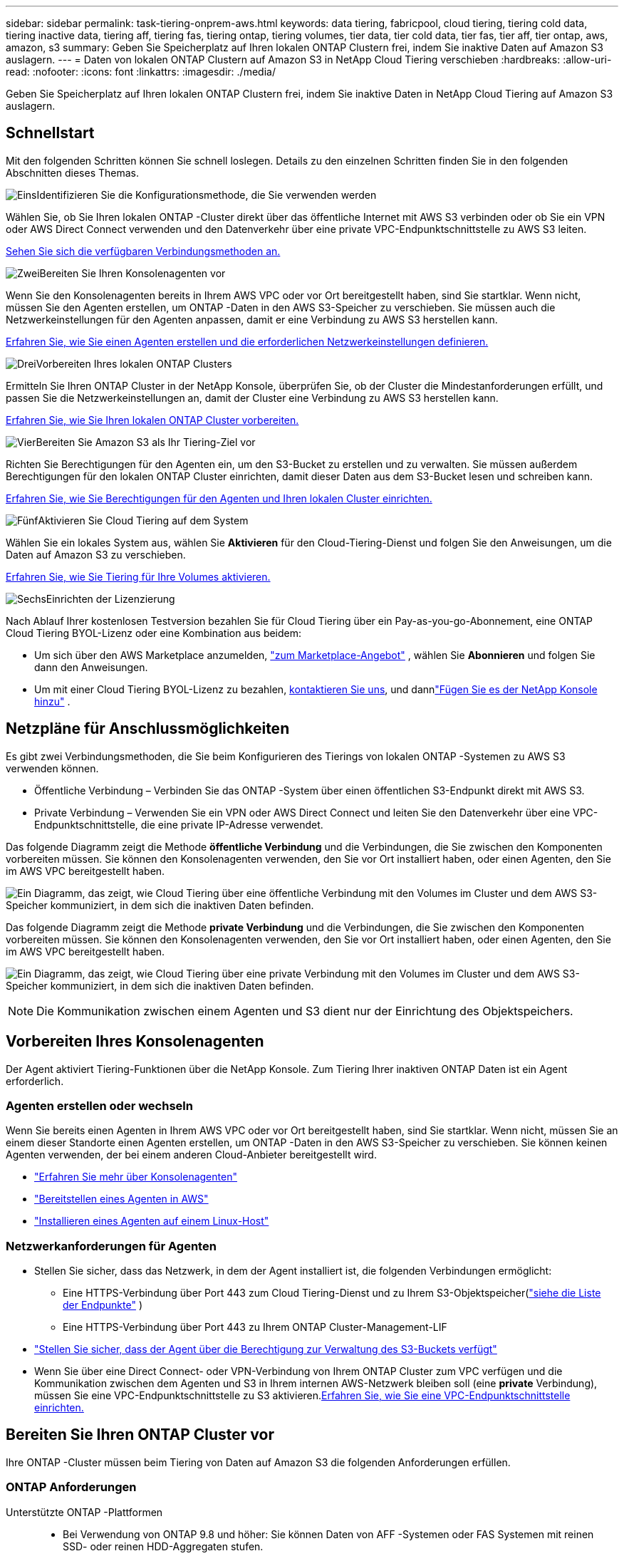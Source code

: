 ---
sidebar: sidebar 
permalink: task-tiering-onprem-aws.html 
keywords: data tiering, fabricpool, cloud tiering, tiering cold data, tiering inactive data, tiering aff, tiering fas, tiering ontap, tiering volumes, tier data, tier cold data, tier fas, tier aff, tier ontap, aws, amazon, s3 
summary: Geben Sie Speicherplatz auf Ihren lokalen ONTAP Clustern frei, indem Sie inaktive Daten auf Amazon S3 auslagern. 
---
= Daten von lokalen ONTAP Clustern auf Amazon S3 in NetApp Cloud Tiering verschieben
:hardbreaks:
:allow-uri-read: 
:nofooter: 
:icons: font
:linkattrs: 
:imagesdir: ./media/


[role="lead"]
Geben Sie Speicherplatz auf Ihren lokalen ONTAP Clustern frei, indem Sie inaktive Daten in NetApp Cloud Tiering auf Amazon S3 auslagern.



== Schnellstart

Mit den folgenden Schritten können Sie schnell loslegen.  Details zu den einzelnen Schritten finden Sie in den folgenden Abschnitten dieses Themas.

.image:https://raw.githubusercontent.com/NetAppDocs/common/main/media/number-1.png["Eins"]Identifizieren Sie die Konfigurationsmethode, die Sie verwenden werden
[role="quick-margin-para"]
Wählen Sie, ob Sie Ihren lokalen ONTAP -Cluster direkt über das öffentliche Internet mit AWS S3 verbinden oder ob Sie ein VPN oder AWS Direct Connect verwenden und den Datenverkehr über eine private VPC-Endpunktschnittstelle zu AWS S3 leiten.

[role="quick-margin-para"]
<<Netzpläne für Anschlussmöglichkeiten,Sehen Sie sich die verfügbaren Verbindungsmethoden an.>>

.image:https://raw.githubusercontent.com/NetAppDocs/common/main/media/number-2.png["Zwei"]Bereiten Sie Ihren Konsolenagenten vor
[role="quick-margin-para"]
Wenn Sie den Konsolenagenten bereits in Ihrem AWS VPC oder vor Ort bereitgestellt haben, sind Sie startklar.  Wenn nicht, müssen Sie den Agenten erstellen, um ONTAP -Daten in den AWS S3-Speicher zu verschieben.  Sie müssen auch die Netzwerkeinstellungen für den Agenten anpassen, damit er eine Verbindung zu AWS S3 herstellen kann.

[role="quick-margin-para"]
<<Prepare your agent,Erfahren Sie, wie Sie einen Agenten erstellen und die erforderlichen Netzwerkeinstellungen definieren.>>

.image:https://raw.githubusercontent.com/NetAppDocs/common/main/media/number-3.png["Drei"]Vorbereiten Ihres lokalen ONTAP Clusters
[role="quick-margin-para"]
Ermitteln Sie Ihren ONTAP Cluster in der NetApp Konsole, überprüfen Sie, ob der Cluster die Mindestanforderungen erfüllt, und passen Sie die Netzwerkeinstellungen an, damit der Cluster eine Verbindung zu AWS S3 herstellen kann.

[role="quick-margin-para"]
<<Bereiten Sie Ihren ONTAP Cluster vor,Erfahren Sie, wie Sie Ihren lokalen ONTAP Cluster vorbereiten.>>

.image:https://raw.githubusercontent.com/NetAppDocs/common/main/media/number-4.png["Vier"]Bereiten Sie Amazon S3 als Ihr Tiering-Ziel vor
[role="quick-margin-para"]
Richten Sie Berechtigungen für den Agenten ein, um den S3-Bucket zu erstellen und zu verwalten.  Sie müssen außerdem Berechtigungen für den lokalen ONTAP Cluster einrichten, damit dieser Daten aus dem S3-Bucket lesen und schreiben kann.

[role="quick-margin-para"]
<<S3-Berechtigungen einrichten,Erfahren Sie, wie Sie Berechtigungen für den Agenten und Ihren lokalen Cluster einrichten.>>

.image:https://raw.githubusercontent.com/NetAppDocs/common/main/media/number-5.png["Fünf"]Aktivieren Sie Cloud Tiering auf dem System
[role="quick-margin-para"]
Wählen Sie ein lokales System aus, wählen Sie *Aktivieren* für den Cloud-Tiering-Dienst und folgen Sie den Anweisungen, um die Daten auf Amazon S3 zu verschieben.

[role="quick-margin-para"]
<<Inaktive Daten von Ihrem ersten Cluster auf Amazon S3 übertragen,Erfahren Sie, wie Sie Tiering für Ihre Volumes aktivieren.>>

.image:https://raw.githubusercontent.com/NetAppDocs/common/main/media/number-6.png["Sechs"]Einrichten der Lizenzierung
[role="quick-margin-para"]
Nach Ablauf Ihrer kostenlosen Testversion bezahlen Sie für Cloud Tiering über ein Pay-as-you-go-Abonnement, eine ONTAP Cloud Tiering BYOL-Lizenz oder eine Kombination aus beidem:

[role="quick-margin-list"]
* Um sich über den AWS Marketplace anzumelden, https://aws.amazon.com/marketplace/pp/prodview-oorxakq6lq7m4?sr=0-8&ref_=beagle&applicationId=AWSMPContessa["zum Marketplace-Angebot"^] , wählen Sie *Abonnieren* und folgen Sie dann den Anweisungen.
* Um mit einer Cloud Tiering BYOL-Lizenz zu bezahlen, mailto:ng-cloud-tiering@netapp.com?subject=Licensing[kontaktieren Sie uns, wenn Sie eine kaufen müssen], und dannlink:https://docs.netapp.com/us-en/bluexp-digital-wallet/task-manage-data-services-licenses.html["Fügen Sie es der NetApp Konsole hinzu"] .




== Netzpläne für Anschlussmöglichkeiten

Es gibt zwei Verbindungsmethoden, die Sie beim Konfigurieren des Tierings von lokalen ONTAP -Systemen zu AWS S3 verwenden können.

* Öffentliche Verbindung – Verbinden Sie das ONTAP -System über einen öffentlichen S3-Endpunkt direkt mit AWS S3.
* Private Verbindung – Verwenden Sie ein VPN oder AWS Direct Connect und leiten Sie den Datenverkehr über eine VPC-Endpunktschnittstelle, die eine private IP-Adresse verwendet.


Das folgende Diagramm zeigt die Methode *öffentliche Verbindung* und die Verbindungen, die Sie zwischen den Komponenten vorbereiten müssen.  Sie können den Konsolenagenten verwenden, den Sie vor Ort installiert haben, oder einen Agenten, den Sie im AWS VPC bereitgestellt haben.

image:diagram_cloud_tiering_aws_public.png["Ein Diagramm, das zeigt, wie Cloud Tiering über eine öffentliche Verbindung mit den Volumes im Cluster und dem AWS S3-Speicher kommuniziert, in dem sich die inaktiven Daten befinden."]

Das folgende Diagramm zeigt die Methode *private Verbindung* und die Verbindungen, die Sie zwischen den Komponenten vorbereiten müssen.  Sie können den Konsolenagenten verwenden, den Sie vor Ort installiert haben, oder einen Agenten, den Sie im AWS VPC bereitgestellt haben.

image:diagram_cloud_tiering_aws_private.png["Ein Diagramm, das zeigt, wie Cloud Tiering über eine private Verbindung mit den Volumes im Cluster und dem AWS S3-Speicher kommuniziert, in dem sich die inaktiven Daten befinden."]


NOTE: Die Kommunikation zwischen einem Agenten und S3 dient nur der Einrichtung des Objektspeichers.



== Vorbereiten Ihres Konsolenagenten

Der Agent aktiviert Tiering-Funktionen über die NetApp Konsole.  Zum Tiering Ihrer inaktiven ONTAP Daten ist ein Agent erforderlich.



=== Agenten erstellen oder wechseln

Wenn Sie bereits einen Agenten in Ihrem AWS VPC oder vor Ort bereitgestellt haben, sind Sie startklar.  Wenn nicht, müssen Sie an einem dieser Standorte einen Agenten erstellen, um ONTAP -Daten in den AWS S3-Speicher zu verschieben.  Sie können keinen Agenten verwenden, der bei einem anderen Cloud-Anbieter bereitgestellt wird.

* https://docs.netapp.com/us-en/bluexp-setup-admin/concept-connectors.html["Erfahren Sie mehr über Konsolenagenten"^]
* https://docs.netapp.com/us-en/bluexp-setup-admin/task-quick-start-connector-aws.html["Bereitstellen eines Agenten in AWS"^]
* https://docs.netapp.com/us-en/bluexp-setup-admin/task-quick-start-connector-on-prem.html["Installieren eines Agenten auf einem Linux-Host"^]




=== Netzwerkanforderungen für Agenten

* Stellen Sie sicher, dass das Netzwerk, in dem der Agent installiert ist, die folgenden Verbindungen ermöglicht:
+
** Eine HTTPS-Verbindung über Port 443 zum Cloud Tiering-Dienst und zu Ihrem S3-Objektspeicher(https://docs.netapp.com/us-en/bluexp-setup-admin/task-set-up-networking-aws.html#endpoints-contacted-for-day-to-day-operations["siehe die Liste der Endpunkte"^] )
** Eine HTTPS-Verbindung über Port 443 zu Ihrem ONTAP Cluster-Management-LIF


* https://docs.netapp.com/us-en/bluexp-setup-admin/reference-permissions-aws.html#cloud-tiering["Stellen Sie sicher, dass der Agent über die Berechtigung zur Verwaltung des S3-Buckets verfügt"^]
* Wenn Sie über eine Direct Connect- oder VPN-Verbindung von Ihrem ONTAP Cluster zum VPC verfügen und die Kommunikation zwischen dem Agenten und S3 in Ihrem internen AWS-Netzwerk bleiben soll (eine *private* Verbindung), müssen Sie eine VPC-Endpunktschnittstelle zu S3 aktivieren.<<Konfigurieren Sie Ihr System für eine private Verbindung mithilfe einer VPC-Endpunktschnittstelle,Erfahren Sie, wie Sie eine VPC-Endpunktschnittstelle einrichten.>>




== Bereiten Sie Ihren ONTAP Cluster vor

Ihre ONTAP -Cluster müssen beim Tiering von Daten auf Amazon S3 die folgenden Anforderungen erfüllen.



=== ONTAP Anforderungen

Unterstützte ONTAP -Plattformen::
+
--
* Bei Verwendung von ONTAP 9.8 und höher: Sie können Daten von AFF -Systemen oder FAS Systemen mit reinen SSD- oder reinen HDD-Aggregaten stufen.
* Bei Verwendung von ONTAP 9.7 und früher: Sie können Daten von AFF -Systemen oder FAS Systemen mit reinen SSD-Aggregaten stufen.


--
Unterstützte ONTAP -Versionen::
+
--
* ONTAP 9.2 oder höher
* ONTAP 9.7 oder höher ist erforderlich, wenn Sie eine AWS PrivateLink-Verbindung zum Objektspeicher verwenden möchten


--
Unterstützte Volumes und Aggregate:: Die Gesamtzahl der Volumes, die Cloud Tiering in Tiering einteilen kann, ist möglicherweise geringer als die Anzahl der Volumes auf Ihrem ONTAP System.  Das liegt daran, dass Volumes aus einigen Aggregaten nicht gestaffelt werden können.  Weitere Informationen finden Sie in der ONTAP -Dokumentation. https://docs.netapp.com/us-en/ontap/fabricpool/requirements-concept.html#functionality-or-features-not-supported-by-fabricpool["Funktionen oder Features, die von FabricPool nicht unterstützt werden"^] .



NOTE: Cloud Tiering unterstützt FlexGroup -Volumes ab ONTAP 9.5.  Die Einrichtung funktioniert genauso wie bei jedem anderen Volume.



=== Cluster-Netzwerkanforderungen

* Der Cluster erfordert eine eingehende HTTPS-Verbindung vom Konsolenagenten zum Clusterverwaltungs-LIF.
+
Eine Verbindung zwischen Cluster und Cloud Tiering ist nicht erforderlich.

* Auf jedem ONTAP Knoten, der die Volumes hostet, die Sie in ein Tiering einteilen möchten, ist ein Intercluster-LIF erforderlich.  Diese Cluster-übergreifenden LIFs müssen auf den Objektspeicher zugreifen können.
+
Der Cluster initiiert eine ausgehende HTTPS-Verbindung über Port 443 von den Intercluster-LIFs zum Amazon S3-Speicher für Tiering-Vorgänge.  ONTAP liest und schreibt Daten in den und aus dem Objektspeicher – der Objektspeicher wird nie initiiert, er antwortet nur.

* Die Intercluster-LIFs müssen mit dem _IPspace_ verknüpft sein, den ONTAP für die Verbindung mit dem Objektspeicher verwenden soll. https://docs.netapp.com/us-en/ontap/networking/standard_properties_of_ipspaces.html["Erfahren Sie mehr über IPspaces"^] .
+
Wenn Sie Cloud Tiering einrichten, werden Sie nach dem zu verwendenden IPspace gefragt.  Sie sollten den IPspace auswählen, mit dem diese LIFs verknüpft sind.  Dies kann der „Standard“-IP-Bereich oder ein benutzerdefinierter IP-Bereich sein, den Sie erstellt haben.

+
Wenn Sie einen anderen IP-Bereich als „Standard“ verwenden, müssen Sie möglicherweise eine statische Route erstellen, um Zugriff auf den Objektspeicher zu erhalten.

+
Alle Intercluster-LIFs innerhalb des IPspace müssen Zugriff auf den Objektspeicher haben.  Wenn Sie dies für den aktuellen IPspace nicht konfigurieren können, müssen Sie einen dedizierten IPspace erstellen, in dem alle LIFs zwischen Clustern Zugriff auf den Objektspeicher haben.

* Wenn Sie für die S3-Verbindung einen privaten VPC-Schnittstellenendpunkt in AWS verwenden, müssen Sie das S3-Endpunktzertifikat in den ONTAP Cluster laden, damit HTTPS/443 verwendet werden kann.<<Konfigurieren Sie Ihr System für eine private Verbindung mithilfe einer VPC-Endpunktschnittstelle,Erfahren Sie, wie Sie eine VPC-Endpunktschnittstelle einrichten und das S3-Zertifikat laden.>>
* <<S3-Berechtigungen einrichten,Stellen Sie sicher, dass Ihr ONTAP Cluster über die Berechtigung zum Zugriff auf den S3-Bucket verfügt.>>




=== Entdecken Sie Ihren ONTAP Cluster in der NetApp Konsole

Sie müssen Ihren lokalen ONTAP Cluster in der NetApp Konsole ermitteln, bevor Sie mit der Tiering-Verteilung kalter Daten in den Objektspeicher beginnen können.  Sie müssen die IP-Adresse der Clusterverwaltung und das Kennwort für das Administratorbenutzerkonto kennen, um den Cluster hinzuzufügen.

https://docs.netapp.com/us-en/bluexp-ontap-onprem/task-discovering-ontap.html["Erfahren Sie, wie Sie einen Cluster erkennen"^] .



== Vorbereiten Ihrer AWS-Umgebung

Wenn Sie die Datenschichtung für einen neuen Cluster einrichten, werden Sie gefragt, ob der Dienst einen S3-Bucket erstellen soll oder ob Sie einen vorhandenen S3-Bucket im AWS-Konto auswählen möchten, in dem der Agent eingerichtet ist.  Das AWS-Konto muss über Berechtigungen und einen Zugriffsschlüssel verfügen, den Sie in Cloud Tiering eingeben können.  Der ONTAP Cluster verwendet den Zugriffsschlüssel, um Daten in und aus S3 zu schichten.

Standardmäßig erstellt Cloud Tiering den Bucket für Sie.  Wenn Sie Ihren eigenen Bucket verwenden möchten, können Sie einen erstellen, bevor Sie den Tiering-Aktivierungsassistenten starten, und diesen Bucket dann im Assistenten auswählen. https://docs.netapp.com/us-en/bluexp-s3-storage/task-add-s3-bucket.html["Erfahren Sie, wie Sie S3-Buckets über die NetApp Konsole erstellen."^] .  Der Bucket darf ausschließlich zum Speichern inaktiver Daten aus Ihren Volumes verwendet werden – er kann nicht für andere Zwecke verwendet werden.  Der S3-Bucket muss sich in einemlink:reference-aws-support.html#supported-aws-regions["Region, die Cloud Tiering unterstützt"] .


NOTE: Wenn Sie Cloud Tiering so konfigurieren möchten, dass eine kostengünstigere Speicherklasse verwendet wird, in die Ihre mehrstufigen Daten nach einer bestimmten Anzahl von Tagen verschoben werden, dürfen Sie beim Einrichten des Buckets in Ihrem AWS-Konto keine Lebenszyklusregeln auswählen.  Cloud Tiering verwaltet die Lebenszyklusübergänge.



=== S3-Berechtigungen einrichten

Sie müssen zwei Berechtigungssätze konfigurieren:

* Berechtigungen für den Agenten, damit er den S3-Bucket erstellen und verwalten kann.
* Berechtigungen für den lokalen ONTAP Cluster, damit dieser Daten aus dem S3-Bucket lesen und schreiben kann.


.Schritte
. *Berechtigungen für Konsolenagenten*:
+
** Bestätigen Sie, dass https://docs.netapp.com/us-en/bluexp-setup-admin/reference-permissions-aws.html#iam-policies["diese S3-Berechtigungen"^] sind Teil der IAM-Rolle, die dem Agenten Berechtigungen erteilt.  Sie sollten standardmäßig enthalten sein, als Sie den Agenten zum ersten Mal bereitgestellt haben.  Wenn nicht, müssen Sie alle fehlenden Berechtigungen hinzufügen. Siehe die https://docs.aws.amazon.com/IAM/latest/UserGuide/access_policies_manage-edit.html["AWS-Dokumentation: Bearbeiten von IAM-Richtlinien"^] Anweisungen hierzu finden Sie unter.
** Der von Cloud Tiering erstellte Standard-Bucket hat das Präfix „Fabric-Pool“.  Wenn Sie für Ihren Bucket ein anderes Präfix verwenden möchten, müssen Sie die Berechtigungen mit dem gewünschten Namen anpassen.  In den S3-Berechtigungen sehen Sie eine Zeile `"Resource": ["arn:aws:s3:::fabric-pool*"]` .  Sie müssen „Fabric-Pool“ in das Präfix ändern, das Sie verwenden möchten.  Wenn Sie beispielsweise "tiering-1" als Präfix für Ihre Buckets verwenden möchten, ändern Sie diese Zeile in `"Resource": ["arn:aws:s3:::tiering-1*"]` .
+
Wenn Sie für Buckets, die Sie für zusätzliche Cluster in derselben NetApp Console-Organisation verwenden, ein anderes Präfix verwenden möchten, können Sie eine weitere Zeile mit dem Präfix für andere Buckets hinzufügen. Beispiel:

+
`"Resource": ["arn:aws:s3:::tiering-1*"]`
`"Resource": ["arn:aws:s3:::tiering-2*"]`

+
Wenn Sie Ihren eigenen Bucket erstellen und kein Standardpräfix verwenden, sollten Sie diese Zeile ändern in `"Resource": ["arn:aws:s3:::*"]` damit jeder Eimer erkannt wird.  Allerdings kann es sein, dass dadurch alle Ihre Buckets offengelegt werden, anstatt nur die, die Sie für die Speicherung inaktiver Daten aus Ihren Volumes vorgesehen haben.



. *Clusterberechtigungen*:
+
** Wenn Sie den Dienst aktivieren, werden Sie vom Tiering-Assistenten aufgefordert, einen Zugriffsschlüssel und einen geheimen Schlüssel einzugeben. Diese Anmeldeinformationen werden an den ONTAP Cluster weitergegeben, damit ONTAP Daten in den S3-Bucket einstufen kann.  Dazu müssen Sie einen IAM-Benutzer mit den folgenden Berechtigungen erstellen:
+
[source, json]
----
"s3:ListAllMyBuckets",
"s3:ListBucket",
"s3:GetBucketLocation",
"s3:GetObject",
"s3:PutObject",
"s3:DeleteObject"
----
+
Siehe die https://docs.aws.amazon.com/IAM/latest/UserGuide/id_roles_create_for-user.html["AWS-Dokumentation: Erstellen einer Rolle zum Delegieren von Berechtigungen an einen IAM-Benutzer"^] für Details.



. Erstellen oder suchen Sie den Zugriffsschlüssel.
+
Cloud Tiering gibt den Zugriffsschlüssel an den ONTAP Cluster weiter.  Die Anmeldeinformationen werden nicht im Cloud Tiering-Dienst gespeichert.

+
https://docs.aws.amazon.com/IAM/latest/UserGuide/id_credentials_access-keys.html["AWS-Dokumentation: Verwalten von Zugriffsschlüsseln für IAM-Benutzer"^]





=== Konfigurieren Sie Ihr System für eine private Verbindung mithilfe einer VPC-Endpunktschnittstelle

Wenn Sie eine öffentliche Standard-Internetverbindung verwenden möchten, werden alle Berechtigungen vom Agenten festgelegt, und Sie müssen nichts weiter tun. Diese Art der Verbindung wird im<<Netzpläne für Anschlussmöglichkeiten,erstes Diagramm oben>> .

Wenn Sie eine sicherere Verbindung über das Internet von Ihrem lokalen Rechenzentrum zum VPC wünschen, können Sie im Tiering-Aktivierungsassistenten eine AWS PrivateLink-Verbindung auswählen.  Dies ist erforderlich, wenn Sie ein VPN oder AWS Direct Connect verwenden möchten, um Ihr lokales System über eine VPC-Endpunktschnittstelle zu verbinden, die eine private IP-Adresse verwendet.  Diese Art der Verbindung wird in der<<Netzpläne für Anschlussmöglichkeiten,zweites Diagramm oben>> .  Wenn Sie eine sicherere Verbindung über das Internet von Ihrem lokalen Rechenzentrum zum VPC wünschen, können Sie im Tiering-Aktivierungsassistenten eine AWS PrivateLink-Verbindung auswählen.  Dies ist erforderlich, wenn Sie ein VPN oder AWS Direct Connect verwenden möchten, um Ihr lokales System über eine VPC-Endpunktschnittstelle zu verbinden, die eine private IP-Adresse verwendet.  Diese Art der Verbindung wird in der<<Netzpläne für Anschlussmöglichkeiten,zweites Diagramm oben>> .

. Erstellen Sie mithilfe der Amazon VPC-Konsole oder der Befehlszeile eine Schnittstellenendpunktkonfiguration. https://docs.aws.amazon.com/AmazonS3/latest/userguide/privatelink-interface-endpoints.html["Details zur Verwendung von AWS PrivateLink für Amazon S3 anzeigen"^] .
. Ändern Sie die Sicherheitsgruppenkonfiguration, die dem Agenten zugeordnet ist.  Sie müssen die Richtlinie von "Vollzugriff" auf "Benutzerdefiniert" ändern und<<S3-Berechtigungen einrichten,Fügen Sie die erforderlichen S3-Agent-Berechtigungen hinzu>> wie bereits gezeigt.
+
image:screenshot_tiering_aws_sec_group.png["Ein Screenshot der mit dem Agenten verknüpften AWS-Sicherheitsgruppe."]

+
Wenn Sie Port 80 (HTTP) für die Kommunikation mit dem privaten Endpunkt verwenden, sind Sie fertig.  Sie können Cloud Tiering jetzt auf dem Cluster aktivieren.

+
Wenn Sie Port 443 (HTTPS) für die Kommunikation mit dem privaten Endpunkt verwenden, müssen Sie das Zertifikat vom VPC S3-Endpunkt kopieren und es Ihrem ONTAP Cluster hinzufügen, wie in den nächsten 4 Schritten gezeigt.

. Rufen Sie den DNS-Namen des Endpunkts von der AWS-Konsole ab.
+
image:screenshot_endpoint_dns_aws_console.png["Ein Screenshot des DNS-Namens des VPC-Endpunkts aus der AWS-Konsole."]

. Besorgen Sie sich das Zertifikat vom VPC S3-Endpunkt.  Sie tun dies, indem Sie https://docs.netapp.com/us-en/bluexp-setup-admin/task-maintain-connectors.html#connect-to-the-linux-vm["Anmelden bei der VM, die den Agenten hostet"^] und führen Sie den folgenden Befehl aus.  Wenn Sie den DNS-Namen des Endpunkts eingeben, fügen Sie am Anfang „bucket“ hinzu und ersetzen Sie das „*“:
+
[source, text]
----
[ec2-user@ip-10-160-4-68 ~]$ openssl s_client -connect bucket.vpce-0ff5c15df7e00fbab-yxs7lt8v.s3.us-west-2.vpce.amazonaws.com:443 -showcerts
----
. Kopieren Sie aus der Ausgabe dieses Befehls die Daten für das S3-Zertifikat (alle Daten zwischen und einschließlich der Tags BEGIN / END CERTIFICATE):
+
[source, text]
----
Certificate chain
0 s:/CN=s3.us-west-2.amazonaws.com`
   i:/C=US/O=Amazon/OU=Server CA 1B/CN=Amazon
-----BEGIN CERTIFICATE-----
MIIM6zCCC9OgAwIBAgIQA7MGJ4FaDBR8uL0KR3oltTANBgkqhkiG9w0BAQsFADBG
…
…
GqvbOz/oO2NWLLFCqI+xmkLcMiPrZy+/6Af+HH2mLCM4EsI2b+IpBmPkriWnnxo=
-----END CERTIFICATE-----
----
. Melden Sie sich bei der CLI des ONTAP Clusters an und wenden Sie das kopierte Zertifikat mit dem folgenden Befehl an (ersetzen Sie den Namen Ihrer eigenen Speicher-VM):
+
[source, text]
----
cluster1::> security certificate install -vserver <svm_name> -type server-ca
Please enter Certificate: Press <Enter> when done
----




== Inaktive Daten von Ihrem ersten Cluster auf Amazon S3 übertragen

Nachdem Sie Ihre AWS-Umgebung vorbereitet haben, beginnen Sie mit der Tiering-Verteilung inaktiver Daten aus Ihrem ersten Cluster.

.Was du brauchst
* https://docs.netapp.com/us-en/bluexp-ontap-onprem/task-discovering-ontap.html["Ein verwaltetes lokales System in der Konsole"^] .
* Ein AWS-Zugriffsschlüssel für einen IAM-Benutzer, der über die erforderlichen S3-Berechtigungen verfügt.


.Schritte
. Wählen Sie das lokale ONTAP -System aus.
. Klicken Sie im rechten Bereich auf *Aktivieren* für Cloud Tiering.
+
Wenn das Amazon S3-Tiering-Ziel als System auf der Seite „Systeme“ vorhanden ist, können Sie den Cluster auf das System ziehen, um den Setup-Assistenten zu starten.

+
image:screenshot_setup_tiering_onprem.png["Ein Screenshot, der die Option „Aktivieren“ zeigt, die auf der rechten Seite des Bildschirms angezeigt wird, nachdem Sie ein lokales ONTAP -System ausgewählt haben."]

. *Name des Objektspeichers definieren*: Geben Sie einen Namen für diesen Objektspeicher ein.  Es muss sich von allen anderen Objektspeichern unterscheiden, die Sie möglicherweise mit Aggregaten auf diesem Cluster verwenden.
. *Anbieter auswählen*: Wählen Sie *Amazon Web Services* und dann *Weiter*.
. *Anbieter auswählen*: Wählen Sie *Amazon Web Services* und dann *Weiter*.
+
image:screenshot_tiering_aws_s3_bucket.png["Ein Screenshot, der die Daten zeigt, die zum Einrichten der Tiering-Funktion für einen S3-Bucket bereitgestellt werden müssen."]

. Füllen Sie die Abschnitte auf der Seite *Tiering-Setup* aus:
+
.. *S3-Bucket*: Fügen Sie einen neuen S3-Bucket hinzu oder wählen Sie einen vorhandenen S3-Bucket aus, wählen Sie die Bucket-Region aus und wählen Sie *Weiter*.
.. *S3-Bucket*: Fügen Sie einen neuen S3-Bucket hinzu oder wählen Sie einen vorhandenen S3-Bucket aus, wählen Sie die Bucket-Region aus und wählen Sie *Weiter*.
+
Wenn Sie einen lokalen Agenten verwenden, müssen Sie die AWS-Konto-ID eingeben, die Zugriff auf den vorhandenen S3-Bucket oder den neu zu erstellenden S3-Bucket bietet.

+
Das Präfix _fabric-pool_ wird standardmäßig verwendet, da die IAM-Richtlinie für den Agenten es der Instanz ermöglicht, S3-Aktionen für Buckets auszuführen, die genau mit diesem Präfix benannt sind.  Sie könnten den S3-Bucket beispielsweise _fabric-pool-AFF1_ nennen, wobei AFF1 der Name des Clusters ist.  Sie können auch das Präfix für die Buckets definieren, die für das Tiering verwendet werden.  Sehen<<S3-Berechtigungen einrichten,Einrichten von S3-Berechtigungen>> um sicherzustellen, dass Sie über AWS-Berechtigungen verfügen, die alle benutzerdefinierten Präfixe erkennen, die Sie verwenden möchten.

.. *Speicherklasse*: Cloud Tiering verwaltet die Lebenszyklusübergänge Ihrer mehrstufigen Daten.  Die Daten beginnen in der Klasse _Standard_, Sie können jedoch eine Regel erstellen, um nach einer bestimmten Anzahl von Tagen eine andere Speicherklasse auf die Daten anzuwenden.
+
Wählen Sie die S3-Speicherklasse aus, in die Sie die mehrstufigen Daten übertragen möchten, und die Anzahl der Tage, bevor die Daten dieser Klasse zugewiesen werden, und wählen Sie *Weiter*.  Der folgende Screenshot zeigt beispielsweise, dass abgestufte Daten nach 45 Tagen im Objektspeicher von der Klasse _Standard_ der Klasse _Standard-IA_ zugewiesen werden.

+
Wenn Sie *Daten in dieser Speicherklasse behalten* wählen, verbleiben die Daten in der _Standard_-Speicherklasse und es werden keine Regeln angewendet. link:reference-aws-support.html["Siehe unterstützte Speicherklassen"^] .

+
image:screenshot_tiering_lifecycle_selection_aws.png["Ein Screenshot zeigt, wie Sie eine andere Speicherklasse auswählen, die Ihren Daten nach einer bestimmten Anzahl von Tagen zugewiesen wird."]

+
Beachten Sie, dass die Lebenszyklusregel auf alle Objekte im ausgewählten Bucket angewendet wird.

.. *Anmeldeinformationen*: Geben Sie die Zugriffsschlüssel-ID und den geheimen Schlüssel für einen IAM-Benutzer ein, der über die erforderlichen S3-Berechtigungen verfügt, und wählen Sie *Weiter*.
+
Der IAM-Benutzer muss sich im selben AWS-Konto befinden wie der Bucket, den Sie auf der Seite *S3 Bucket* ausgewählt oder erstellt haben.

.. *Netzwerk*: Geben Sie die Netzwerkdetails ein und wählen Sie *Weiter*.
+
Wählen Sie den IP-Bereich im ONTAP Cluster aus, in dem sich die Volumes befinden, für die Sie ein Tiering durchführen möchten.  Die Intercluster-LIFs für diesen IPspace müssen über ausgehenden Internetzugang verfügen, damit sie eine Verbindung zum Objektspeicher Ihres Cloud-Anbieters herstellen können.

+
Wählen Sie optional aus, ob Sie einen zuvor konfigurierten AWS PrivateLink verwenden möchten. <<Konfigurieren Sie Ihr System für eine private Verbindung mithilfe einer VPC-Endpunktschnittstelle,Siehe die Einrichtungsinformationen oben.>> Es wird ein Dialogfeld angezeigt, das Sie durch die Endpunktkonfiguration führt.

+
Sie können auch die zum Hochladen inaktiver Daten in den Objektspeicher verfügbare Netzwerkbandbreite festlegen, indem Sie die „Maximale Übertragungsrate“ definieren.  Wählen Sie das Optionsfeld *Begrenzt* und geben Sie die maximal nutzbare Bandbreite ein, oder wählen Sie *Unbegrenzt*, um anzugeben, dass keine Begrenzung besteht.



. Wählen Sie auf der Seite „Tier Volumes“ die Volumes aus, für die Sie Tiering konfigurieren möchten, und starten Sie die Seite „Tiering Policy“:
+
** Um alle Bände auszuwählen, aktivieren Sie das Kontrollkästchen in der Titelzeile (image:button_backup_all_volumes.png[""] ) und wählen Sie *Volumes konfigurieren*.
** Um mehrere Volumes auszuwählen, aktivieren Sie das Kontrollkästchen für jedes Volume (image:button_backup_1_volume.png[""] ) und wählen Sie *Volumes konfigurieren*.
** Um ein einzelnes Volume auszuwählen, wählen Sie die Zeile (oderimage:screenshot_edit_icon.gif["Bleistiftsymbol bearbeiten"] Symbol) für die Lautstärke.
+
image:screenshot_tiering_initial_volumes.png["Ein Screenshot, der zeigt, wie Sie ein einzelnes Volume, mehrere Volumes oder alle Volumes auswählen und die Schaltfläche „Ausgewählte Volumes ändern“ verwenden."]



. Wählen Sie im Dialogfeld „Tiering-Richtlinie“ eine Tiering-Richtlinie aus, passen Sie optional die Kühltage für die ausgewählten Volumes an und wählen Sie „Übernehmen“ aus.
+
link:concept-cloud-tiering.html#volume-tiering-policies["Erfahren Sie mehr über Volumenstaffelungsrichtlinien und Kühltage"] .

+
image:screenshot_tiering_initial_policy_settings.png["Ein Screenshot, der die konfigurierbaren Tiering-Richtlinieneinstellungen zeigt."]



.Ergebnis
Sie haben die Datenschichtung von Volumes im Cluster zum S3-Objektspeicher erfolgreich eingerichtet.

.Wie geht es weiter?
link:task-licensing-cloud-tiering.html["Abonnieren Sie unbedingt den Cloud Tiering-Dienst"] .

Sie können Informationen zu den aktiven und inaktiven Daten auf dem Cluster überprüfen. link:task-managing-tiering.html["Erfahren Sie mehr über die Verwaltung Ihrer Tiering-Einstellungen"] .

Sie können auch zusätzlichen Objektspeicher erstellen, wenn Sie Daten aus bestimmten Aggregaten eines Clusters auf verschiedene Objektspeicher verteilen möchten.  Oder wenn Sie FabricPool Mirroring verwenden möchten, bei dem Ihre mehrstufigen Daten in einen zusätzlichen Objektspeicher repliziert werden. link:task-managing-object-storage.html["Weitere Informationen zur Verwaltung von Objektspeichern"] .
